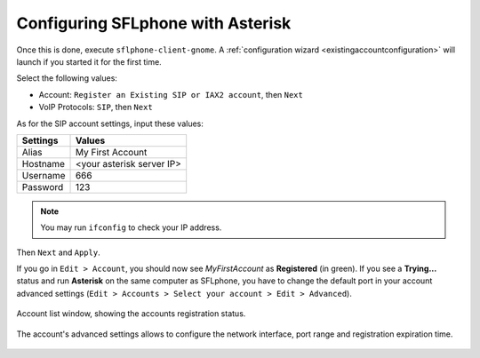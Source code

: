 .. _configuringsflphoneasterisk:

Configuring SFLphone with Asterisk
==================================

Once this is done, execute ``sflphone-client-gnome``. A :ref:`configuration wizard <existingaccountconfiguration>` will launch if you started it for the first time. 

Select the following values:

* Account: ``Register an Existing SIP or IAX2 account``, then ``Next``
* VoIP Protocols: ``SIP``, then ``Next``

As for the SIP account settings, input these values:

.. Nomenclature-table::

======================= ======================
Settings                Values
======================= ======================
Alias                   My First Account
Hostname                <your asterisk server IP>
Username                666
Password                123
======================= ======================

.. note::

 You may run ``ifconfig`` to check your IP address.

Then ``Next`` and ``Apply``.

If you go in ``Edit > Account``, you should now see *MyFirstAccount* as **Registered** (in green). If you see a **Trying...** status and run **Asterisk** on the same computer as SFLphone, you have to change the default port in your account advanced settings (``Edit > Accounts > Select your account > Edit > Advanced``).

.. figure:: /_static/sflphone7_2.png
    :scale: 85%
    :align: center
    :alt: Account list window

    Account list window, showing the accounts registration status.


.. figure:: /_static/sflphone8_0.png
    :scale: 85%
    :align: center
    :alt: Account advanced configuration

    The account's advanced settings allows to configure the network interface, port range and registration expiration time.


.. figure:: /_static/sflphone9.png
   :scale: 85%
   :align: center
   :alt: Test call
